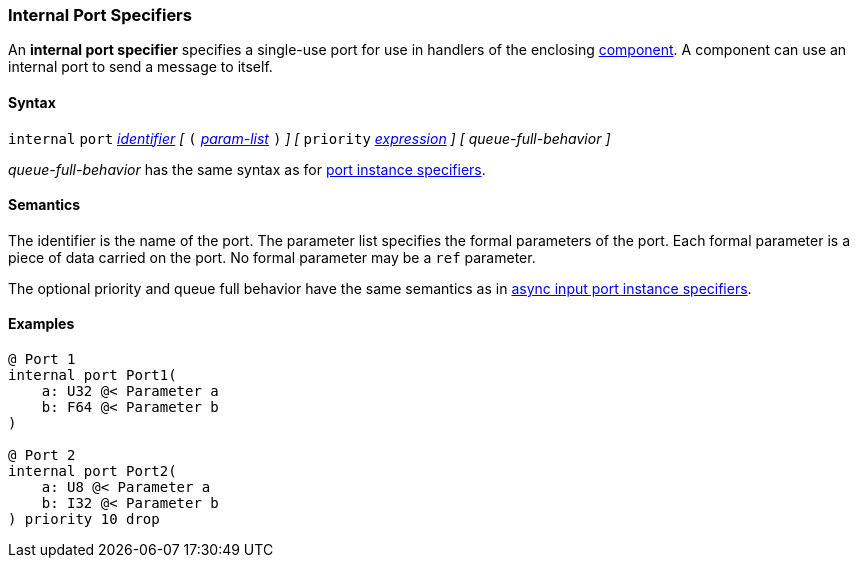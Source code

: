 === Internal Port Specifiers

An *internal port specifier* specifies 
a single-use port for use in handlers of the enclosing 
<<Definitions_Component-Definitions,component>>.
A component can use an internal port to send a message
to itself.

==== Syntax

`internal` `port`
<<Lexical-Elements_Identifiers,_identifier_>>
_[_
`(`
<<Formal-Parameter-Lists,_param-list_>>
`)`
_]_
_[_
`priority` <<Expressions,_expression_>>
_]_
_[_
_queue-full-behavior_
_]_

_queue-full-behavior_ has the same syntax as for 
<<Specifiers_Port-Instance-Specifiers,port instance specifiers>>.

==== Semantics

The identifier is the name of the port.
The parameter list specifies the formal parameters of the
port.
Each formal parameter is a piece of data carried on the port.
No formal parameter may be a `ref` parameter.

The optional priority and queue full behavior have the same semantics as in 
<<Specifiers_Port-Instance-Specifiers,async input port instance specifiers>>.

==== Examples

[source,fpp]
----
@ Port 1
internal port Port1(
    a: U32 @< Parameter a
    b: F64 @< Parameter b
)

@ Port 2
internal port Port2(
    a: U8 @< Parameter a
    b: I32 @< Parameter b
) priority 10 drop
----
